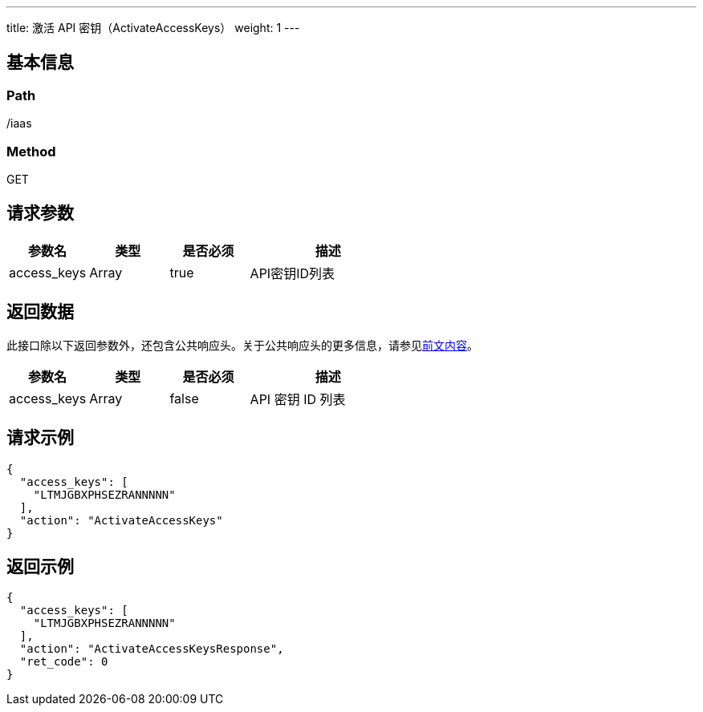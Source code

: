 ---
title: 激活 API 密钥（ActivateAccessKeys）
weight: 1
---

== 基本信息

=== Path
/iaas

=== Method
GET

== 请求参数
[cols="1,1,1,2", options="header"]
|===
| 参数名 | 类型 | 是否必须 | 描述

| access_keys
| Array
| true
| API密钥ID列表
|===

== 返回数据
此接口除以下返回参数外，还包含公共响应头。关于公共响应头的更多信息，请参见link:../../../parameters[前文内容]。
[cols="1,1,1,2", options="header"]
|===
| 参数名 | 类型 | 是否必须 | 描述

| access_keys
| Array
| false
| API 密钥 ID 列表
|===

== 请求示例
[,javascript]
----
{
  "access_keys": [
    "LTMJGBXPHSEZRANNNNN"
  ],
  "action": "ActivateAccessKeys"
}
----

== 返回示例
[,javascript]
----
{
  "access_keys": [
    "LTMJGBXPHSEZRANNNNN"
  ],
  "action": "ActivateAccessKeysResponse",
  "ret_code": 0
}
----
